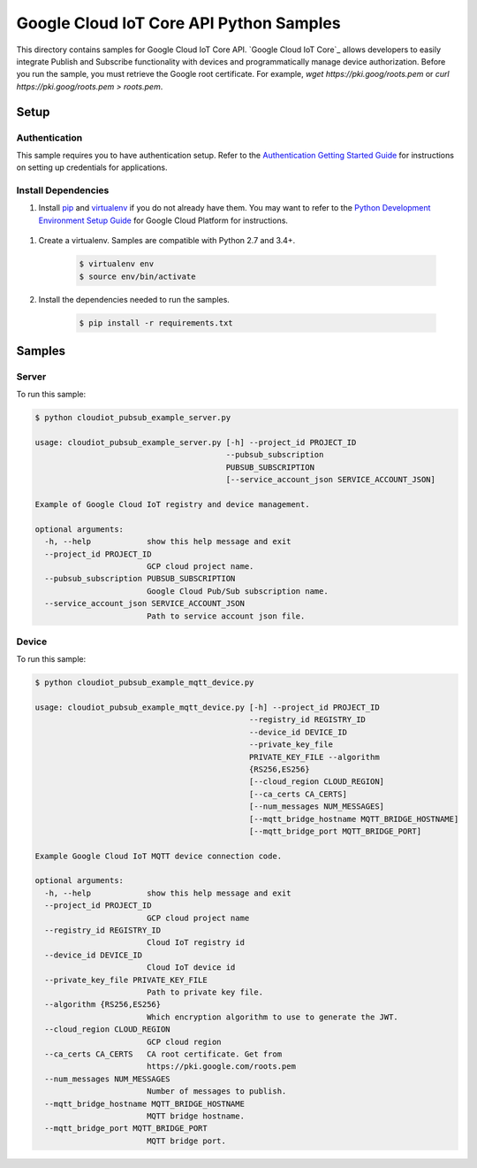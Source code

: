 .. This file is automatically generated. Do not edit this file directly.

Google Cloud IoT Core API Python Samples
===============================================================================

This directory contains samples for Google Cloud IoT Core API. `Google Cloud IoT Core`_ allows developers to easily integrate Publish and Subscribe functionality with devices and programmatically manage device authorization.
Before you run the sample, you must retrieve the Google root certificate. For example, `wget https://pki.goog/roots.pem` or `curl https://pki.goog/roots.pem > roots.pem`.




.. _Google Cloud IoT Core API: https://cloud.google.com/iot/docs 

Setup
-------------------------------------------------------------------------------


Authentication
++++++++++++++

This sample requires you to have authentication setup. Refer to the
`Authentication Getting Started Guide`_ for instructions on setting up
credentials for applications.

.. _Authentication Getting Started Guide:
    https://cloud.google.com/docs/authentication/getting-started

Install Dependencies
++++++++++++++++++++

#. Install `pip`_ and `virtualenv`_ if you do not already have them. You may want to refer to the `Python Development Environment Setup Guide`_ for Google Cloud Platform for instructions.

 .. _Python Development Environment Setup Guide:
     https://cloud.google.com/python/setup

#. Create a virtualenv. Samples are compatible with Python 2.7 and 3.4+.

    .. code-block:: bash

        $ virtualenv env
        $ source env/bin/activate

#. Install the dependencies needed to run the samples.

    .. code-block:: bash

        $ pip install -r requirements.txt

.. _pip: https://pip.pypa.io/
.. _virtualenv: https://virtualenv.pypa.io/

Samples
-------------------------------------------------------------------------------

Server
+++++++++++++++++++++++++++++++++++++++++++++++++++++++++++++++++++++++++++++++



To run this sample:

.. code-block:: bash

    $ python cloudiot_pubsub_example_server.py

    usage: cloudiot_pubsub_example_server.py [-h] --project_id PROJECT_ID
                                             --pubsub_subscription
                                             PUBSUB_SUBSCRIPTION
                                             [--service_account_json SERVICE_ACCOUNT_JSON]

    Example of Google Cloud IoT registry and device management.

    optional arguments:
      -h, --help            show this help message and exit
      --project_id PROJECT_ID
                            GCP cloud project name.
      --pubsub_subscription PUBSUB_SUBSCRIPTION
                            Google Cloud Pub/Sub subscription name.
      --service_account_json SERVICE_ACCOUNT_JSON
                            Path to service account json file.



Device
+++++++++++++++++++++++++++++++++++++++++++++++++++++++++++++++++++++++++++++++



To run this sample:

.. code-block:: bash

    $ python cloudiot_pubsub_example_mqtt_device.py

    usage: cloudiot_pubsub_example_mqtt_device.py [-h] --project_id PROJECT_ID
                                                  --registry_id REGISTRY_ID
                                                  --device_id DEVICE_ID
                                                  --private_key_file
                                                  PRIVATE_KEY_FILE --algorithm
                                                  {RS256,ES256}
                                                  [--cloud_region CLOUD_REGION]
                                                  [--ca_certs CA_CERTS]
                                                  [--num_messages NUM_MESSAGES]
                                                  [--mqtt_bridge_hostname MQTT_BRIDGE_HOSTNAME]
                                                  [--mqtt_bridge_port MQTT_BRIDGE_PORT]

    Example Google Cloud IoT MQTT device connection code.

    optional arguments:
      -h, --help            show this help message and exit
      --project_id PROJECT_ID
                            GCP cloud project name
      --registry_id REGISTRY_ID
                            Cloud IoT registry id
      --device_id DEVICE_ID
                            Cloud IoT device id
      --private_key_file PRIVATE_KEY_FILE
                            Path to private key file.
      --algorithm {RS256,ES256}
                            Which encryption algorithm to use to generate the JWT.
      --cloud_region CLOUD_REGION
                            GCP cloud region
      --ca_certs CA_CERTS   CA root certificate. Get from
                            https://pki.google.com/roots.pem
      --num_messages NUM_MESSAGES
                            Number of messages to publish.
      --mqtt_bridge_hostname MQTT_BRIDGE_HOSTNAME
                            MQTT bridge hostname.
      --mqtt_bridge_port MQTT_BRIDGE_PORT
                            MQTT bridge port.





.. _Google Cloud SDK: https://cloud.google.com/sdk/
